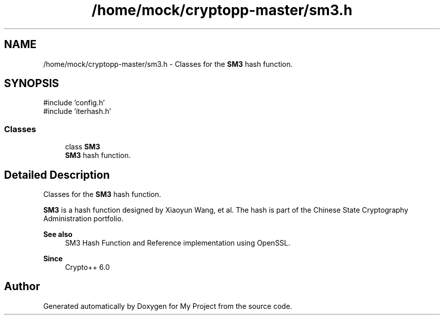 .TH "/home/mock/cryptopp-master/sm3.h" 3 "My Project" \" -*- nroff -*-
.ad l
.nh
.SH NAME
/home/mock/cryptopp-master/sm3.h \- Classes for the \fBSM3\fP hash function\&.

.SH SYNOPSIS
.br
.PP
\fR#include 'config\&.h'\fP
.br
\fR#include 'iterhash\&.h'\fP
.br

.SS "Classes"

.in +1c
.ti -1c
.RI "class \fBSM3\fP"
.br
.RI "\fBSM3\fP hash function\&. "
.in -1c
.SH "Detailed Description"
.PP
Classes for the \fBSM3\fP hash function\&.

\fBSM3\fP is a hash function designed by Xiaoyun Wang, et al\&. The hash is part of the Chinese State Cryptography Administration portfolio\&.
.PP
\fBSee also\fP
.RS 4
\fRSM3 Hash Function\fP and \fRReference implementation using OpenSSL\fP\&.
.RE
.PP
\fBSince\fP
.RS 4
Crypto++ 6\&.0
.RE
.PP

.SH "Author"
.PP
Generated automatically by Doxygen for My Project from the source code\&.
